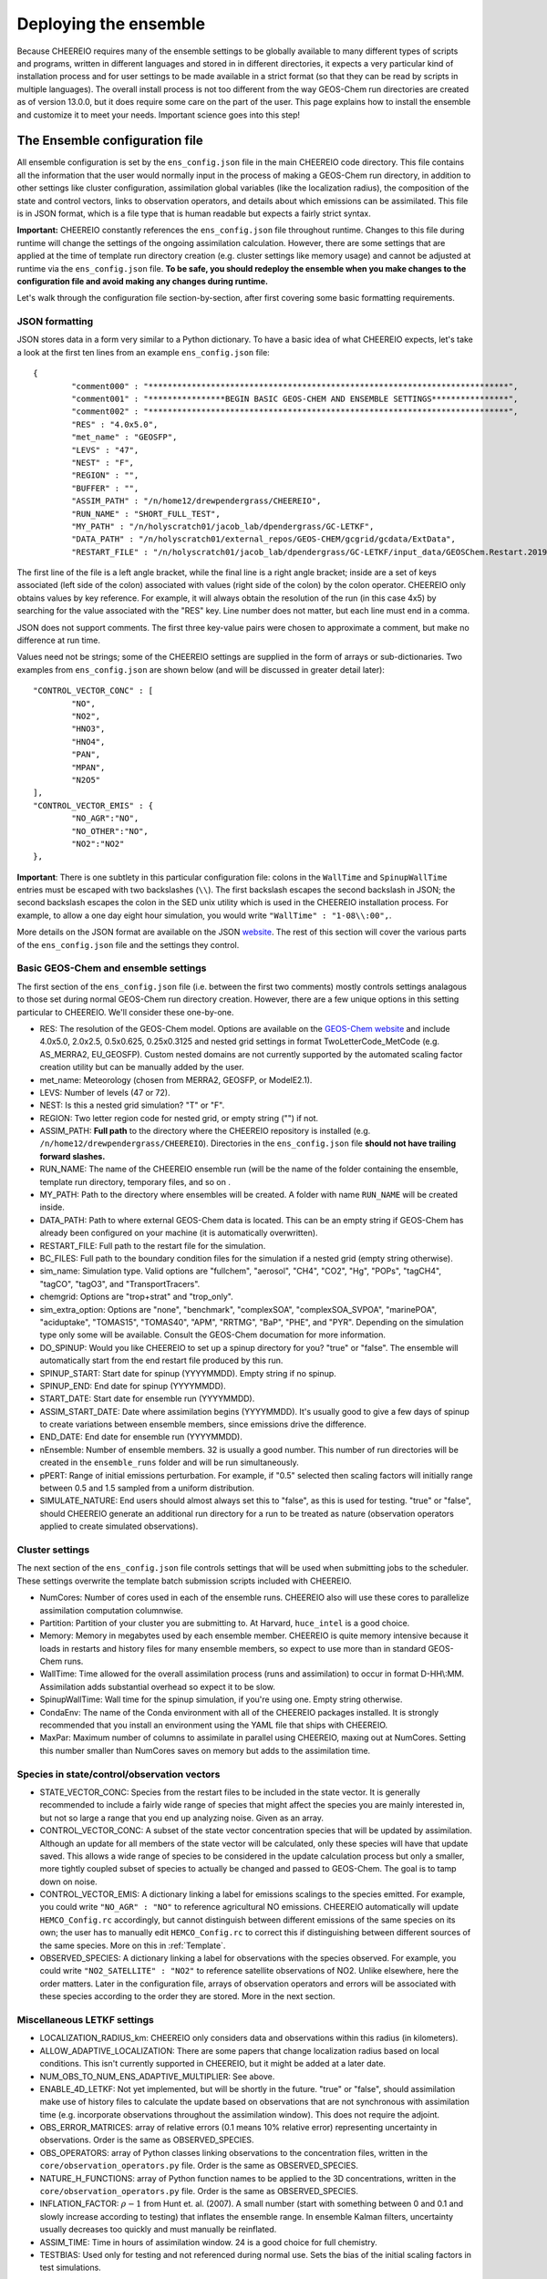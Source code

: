 .. _Deploying the Ensemble:

Deploying the ensemble
==========

Because CHEEREIO requires many of the ensemble settings to be globally available to many different types of scripts and programs, written in different languages and stored in in different directories, it expects a very particular kind of installation process and for user settings to be made available in a strict format (so that they can be read by scripts in multiple languages). The overall install process is not too different from the way GEOS-Chem run directories are created as of version 13.0.0, but it does require some care on the part of the user. This page explains how to install the ensemble and customize it to meet your needs. Important science goes into this step!

.. _Configuration:

The Ensemble configuration file
-------------

All ensemble configuration is set by the ``ens_config.json`` file in the main CHEEREIO code directory. This file contains all the information that the user would normally input in the process of making a GEOS-Chem run directory, in addition to other settings like cluster configuration, assimilation global variables (like the localization radius), the composition of the state and control vectors, links to observation operators, and details about which emissions can be assimilated. This file is in JSON format, which is a file type that is human readable but expects a fairly strict syntax. 

**Important:** CHEEREIO constantly references the ``ens_config.json`` file throughout runtime. Changes to this file during runtime will change the settings of the ongoing assimilation calculation. However, there are some settings that are applied at the time of template run directory creation (e.g. cluster settings like memory usage) and cannot be adjusted at runtime via the ``ens_config.json`` file. **To be safe, you should redeploy the ensemble when you make changes to the configuration file and avoid making any changes during runtime.**

Let's walk through the configuration file section-by-section, after first covering some basic formatting requirements.

JSON formatting
~~~~~~~~~~~~~

JSON stores data in a form very similar to a Python dictionary. To have a basic idea of what CHEEREIO expects, let's take a look at the first ten lines from an example ``ens_config.json`` file:

::

	{
		"comment000" : "***************************************************************************",
		"comment001" : "****************BEGIN BASIC GEOS-CHEM AND ENSEMBLE SETTINGS****************",
		"comment002" : "***************************************************************************",
		"RES" : "4.0x5.0",
		"met_name" : "GEOSFP",
		"LEVS" : "47",
		"NEST" : "F",
		"REGION" : "",
		"BUFFER" : "",
		"ASSIM_PATH" : "/n/home12/drewpendergrass/CHEEREIO",
		"RUN_NAME" : "SHORT_FULL_TEST",
		"MY_PATH" : "/n/holyscratch01/jacob_lab/dpendergrass/GC-LETKF",
		"DATA_PATH" : "/n/holyscratch01/external_repos/GEOS-CHEM/gcgrid/gcdata/ExtData",
		"RESTART_FILE" : "/n/holyscratch01/jacob_lab/dpendergrass/GC-LETKF/input_data/GEOSChem.Restart.20190101_0000z.nc4",

The first line of the file is a left angle bracket, while the final line is a right angle bracket; inside are a set of keys associated (left side of the colon) associated with values (right side of the colon) by the colon operator.  CHEEREIO only obtains values by key reference. For example, it will always obtain the resolution of the run (in this case 4x5) by searching for the value associated with the "RES" key. Line number does not matter, but each line must end in a comma.

JSON does not support comments. The first three key-value pairs were chosen to approximate a comment, but make no difference at run time.

Values need not be strings; some of the CHEEREIO settings are supplied in the form of arrays or sub-dictionaries. Two examples from ``ens_config.json`` are shown below (and will be discussed in greater detail later):

::

	"CONTROL_VECTOR_CONC" : [
		"NO",
		"NO2",
		"HNO3",
		"HNO4",
		"PAN",
		"MPAN",
		"N2O5"
	],
	"CONTROL_VECTOR_EMIS" : {
		"NO_AGR":"NO",
		"NO_OTHER":"NO",
		"NO2":"NO2"
	},

**Important**: There is one subtlety in this particular configuration file: colons in the ``WallTime`` and ``SpinupWallTime`` entries must be escaped with two backslashes (``\\``). The first backslash escapes the second backslash in JSON; the second backslash escapes the colon in the SED unix utility which is used in the CHEEREIO installation process. For example, to allow a one day eight hour simulation, you would write ``"WallTime" : "1-08\\:00",``.

More details on the JSON format are available on the JSON `website <https://www.json.org>`__. The rest of this section will cover the various parts of the ``ens_config.json`` file and the settings they control.

Basic GEOS-Chem and ensemble settings
~~~~~~~~~~~~~

The first section of the ``ens_config.json`` file (i.e. between the first two comments) mostly controls settings analagous to those set during normal GEOS-Chem run directory creation. However, there are a few unique options in this setting particular to CHEEREIO. We'll consider these one-by-one.

* RES: The resolution of the GEOS-Chem model. Options are available on the `GEOS-Chem website <http://wiki.seas.harvard.edu/geos-chem/index.php/GEOS-Chem_horizontal_grids>`__ and include 4.0x5.0, 2.0x2.5, 0.5x0.625, 0.25x0.3125 and nested grid settings in format TwoLetterCode_MetCode (e.g. AS_MERRA2, EU_GEOSFP). Custom nested domains are not currently supported by the automated scaling factor creation utility but can be manually added by the user.
* met_name: Meteorology (chosen from MERRA2, GEOSFP, or ModelE2.1).
* LEVS: Number of levels (47 or 72).
* NEST: Is this a nested grid simulation? "T" or "F".
* REGION: Two letter region code for nested grid, or empty string ("") if not.
* ASSIM_PATH: **Full path** to the directory where the CHEEREIO repository is installed (e.g. ``/n/home12/drewpendergrass/CHEEREIO``). Directories in the ``ens_config.json`` file **should not have trailing forward slashes.**
* RUN_NAME: The name of the CHEEREIO ensemble run (will be the name of the folder containing the ensemble, template run directory, temporary files, and so on .
* MY_PATH: Path to the directory where ensembles will be created. A folder with name ``RUN_NAME`` will be created inside.
* DATA_PATH: Path to where external GEOS-Chem data is located. This can be an empty string if GEOS-Chem has already been configured on your machine (it is automatically overwritten).
* RESTART_FILE: Full path to the restart file for the simulation.
* BC_FILES: Full path to the boundary condition files for the simulation if a nested grid (empty string otherwise).
* sim_name: Simulation type. Valid options are "fullchem", "aerosol", "CH4", "CO2", "Hg", "POPs", "tagCH4", "tagCO", "tagO3", and "TransportTracers".
* chemgrid: Options are "trop+strat" and "trop_only".
* sim_extra_option: Options are "none", "benchmark", "complexSOA", "complexSOA_SVPOA", "marinePOA", "aciduptake", "TOMAS15", "TOMAS40", "APM", "RRTMG", "BaP", "PHE", and "PYR". Depending on the simulation type only some will be available. Consult the GEOS-Chem documation for more information.
* DO_SPINUP: Would you like CHEEREIO to set up a spinup directory for you? "true" or "false". The ensemble will automatically start from the end restart file produced by this run.
* SPINUP_START: Start date for spinup (YYYYMMDD). Empty string if no spinup.
* SPINUP_END: End date for spinup (YYYYMMDD).
* START_DATE: Start date for ensemble run (YYYYMMDD).
* ASSIM_START_DATE: Date where assimilation begins (YYYYMMDD). It's usually good to give a few days of spinup to create variations between ensemble members, since emissions drive the difference.
* END_DATE: End date for ensemble run (YYYYMMDD).
* nEnsemble: Number of ensemble members. 32 is usually a good number. This number of run directories will be created in the ``ensemble_runs`` folder and will be run simultaneously.
* pPERT: Range of initial emissions perturbation. For example, if "0.5" selected then scaling factors will initially range between 0.5 and 1.5 sampled from a uniform distribution.
* SIMULATE_NATURE: End users should almost always set this to "false", as this is used for testing. "true" or "false", should CHEEREIO generate an additional run directory for a run to be treated as nature (observation operators applied to create simulated observations).  

Cluster settings
~~~~~~~~~~~~~

The next section of the ``ens_config.json`` file controls settings that will be used when submitting jobs to the scheduler. These settings overwrite the template batch submission scripts included with CHEEREIO.

* NumCores: Number of cores used in each of the ensemble runs. CHEEREIO also will use these cores to parallelize assimilation computation columnwise.
* Partition: Partition of your cluster you are submitting to. At Harvard, ``huce_intel`` is a good choice.
* Memory: Memory in megabytes used by each ensemble member. CHEEREIO is quite memory intensive because it loads in restarts and history files for many ensemble members, so expect to use more than in standard GEOS-Chem runs.
* WallTime: Time allowed for the overall assimilation process (runs and assimilation) to occur in format D-HH\\:MM. Assimilation adds substantial overhead so expect it to be slow.
* SpinupWallTime: Wall time for the spinup simulation, if you're using one. Empty string otherwise.
* CondaEnv: The name of the Conda environment with all of the CHEEREIO packages installed. It is strongly recommended that you install an environment using the YAML file that ships with CHEEREIO.
* MaxPar: Maximum number of columns to assimilate in parallel using CHEEREIO, maxing out at NumCores. Setting this number smaller than NumCores saves on memory but adds to the assimilation time. 

Species in state/control/observation vectors
~~~~~~~~~~~~~

* STATE_VECTOR_CONC: Species from the restart files to be included in the state vector. It is generally recommended to include a fairly wide range of species that might affect the species you are mainly interested in, but not so large a range that you end up analyzing noise. Given as an array.
* CONTROL_VECTOR_CONC: A subset of the state vector concentration species that will be updated by assimilation. Although an update for all members of the state vector will be calculated, only these species will have that update saved. This allows a wide range of species to be considered in the update calculation process but only a smaller, more tightly coupled subset of species to actually be changed and passed to GEOS-Chem. The goal is to tamp down on noise. 
* CONTROL_VECTOR_EMIS: A dictionary linking a label for emissions scalings to the species emitted. For example, you could write ``"NO_AGR" : "NO"`` to reference agricultural NO emissions. CHEEREIO automatically will update ``HEMCO_Config.rc`` accordingly, but cannot distinguish between different emissions of the same species on its own; the user has to manually edit ``HEMCO_Config.rc`` to correct this if distinguishing between different sources of the same species. More on this in :ref:`Template`.
* OBSERVED_SPECIES: A dictionary linking a label for observations with the species observed. For example, you could write ``"NO2_SATELLITE" : "NO2"`` to reference satellite observations of NO2. Unlike elsewhere, here the order matters. Later in the configuration file, arrays of observation operators and errors will be associated with these species according to the order they are stored. More in the next section. 


Miscellaneous LETKF settings
~~~~~~~~~~~~~

* LOCALIZATION_RADIUS_km: CHEEREIO only considers data and observations within this radius (in kilometers). 
* ALLOW_ADAPTIVE_LOCALIZATION: There are some papers that change localization radius based on local conditions. This isn't currently supported in CHEEREIO, but it might be added at a later date.
* NUM_OBS_TO_NUM_ENS_ADAPTIVE_MULTIPLIER: See above.
* ENABLE_4D_LETKF: Not yet implemented, but will be shortly in the future. "true" or "false", should assimilation make use of history files to calculate the update based on observations that are not synchronous with assimilation time (e.g. incorporate observations throughout the assimilation window). This does not require the adjoint.
* OBS_ERROR_MATRICES: array of relative errors (0.1 means 10% relative error) representing uncertainty in observations. Order is the same as OBSERVED_SPECIES.
* OBS_OPERATORS: array of Python classes linking observations to the concentration files, written in the ``core/observation_operators.py`` file. Order is the same as OBSERVED_SPECIES.
* NATURE_H_FUNCTIONS: array of Python function names to be applied to the 3D concentrations, written in the ``core/observation_operators.py`` file. Order is the same as OBSERVED_SPECIES.
* INFLATION_FACTOR: :math:`\rho-1` from Hunt et. al. (2007). A small number (start with something between 0 and 0.1 and slowly increase according to testing) that inflates the ensemble range. In ensemble Kalman filters, uncertainty usually decreases too quickly and must manually be reinflated.
* ASSIM_TIME: Time in hours of assimilation window. 24 is a good choice for full chemistry.
* TESTBIAS: Used only for testing and not referenced during normal use. Sets the bias of the initial scaling factors in test simulations.

The Setup Ensemble script
-------------

The ``setup_ensemble.sh`` script manages the creation of the CHEEREIO template directory, spinup directory (if enabled), scratch directory, and ensemble runs directory (which contains a run directory for each ensemble member). More details on these folders are available in :ref:`_Guide to the Ensemble Directory`. Because all the relevant settings are included in ``ens_config.json``, running this script should be relatively easy. ``setup_ensemble.sh`` contains routines from normal GEOS-Chem run directory creation, plus CHEEREIO-specific routines to modify HEMCO_Config, input.geos, and so on.

Here is the recommended use of ``setup_ensemble.sh``:

#. Run ``setup_ensemble.sh`` with ``SetupTemplateRundir`` set to ``true`` and all other main switches set to ``false``. This will create a template run directory that has some important differences from standard GEOS-Chem run directories. ``input.geos``, for example, will have empty tags set at key locations that will allow CHEEREIO to resubmit GEOS-Chem runs for different time periods. ``HEMCO_Config.rc`` is represented by two template files. ``HEMCO_Config_SPINUP_NATURE_TEMPLATE.rc`` is for spinup and "nature" simulations, neither of which include randomized scaling factors. ``HEMCO_Config.rc`` is for ensemble members, all of whom will have perturbed emissions. References to gridded scaling factors are added at key lines in this config file.
#. **VERIFY THAT HEMCO_Config.rc IS CORRECT**. In particular, while CHEEREIO does support multiple emissions updates within the same species (for example, updating NO agricultural emissions separately from the rest of NO emissions), it is not capable of distinguishing these kinds of species on its own. Instead, it will just add scaling factor references wherever the species of interest emerges. In this case, user must delete the correct duplicated scaling factor. See the `GEOS-Chem Wiki Page for HEMCO_Config.rc <http://wiki.seas.harvard.edu/geos-chem/index.php/The_HEMCO_Config.rc_file>`__ for more information.
#. Make any additional changes to the template directory that should be reflected in the ensemble.
#. Re-run ``setup_ensemble.sh`` with ``SetupTemplateRundir`` set to ``false`` and all other main switches set to ``true``. However, if you are not using a Spinup run, you should set the ``SetupSpinupRun`` switch to ``false``. This will take a while, as it involves compiling GEOS-Chem and copying and modifying large files. You can set the ``CompileTemplateRundir`` switch to ``false`` and compile yourself first if you have custom compile-time settings you wish to invoke.

If your ``ens_config.json`` file is set up correctly, then ``setup_ensemble.sh`` should run without problems. Most issues occur with an incorrect software environment. Be sure to activate the one that ships with CHEEREIO or an equivalent.